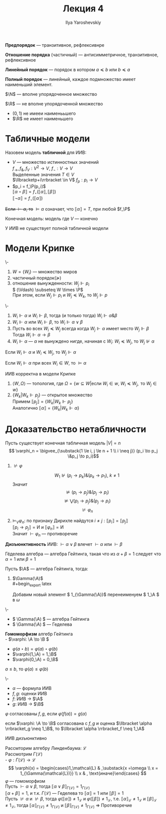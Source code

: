 #+LATEX_CLASS: general
#+TITLE: Лекция 4
#+AUTHOR: Ilya Yaroshevskiy

#+LATEX_HEADER: \usepackage{stmaryrd}

#+begin_export latex
\renewcommand{\P}{\mathcal{P}}
\newcommand{\A}{\mathcal{A}}
\newcommand{\L}{\mathcal{L}}
\newcommand{\B}{\mathcal{B}}
#+end_export


#+begin_definition org
*Предпорядок* --- транзитивное, рефлексивнре
#+end_definition
#+begin_definition org
*Отношение порядка* (частичный) --- антисимметричное, транзитивное, рефлексивное
#+end_definition
#+begin_definition org
*Линейный порядок* --- порядок в котором \( a \preceq b\) или \( b \preceq a\)
#+end_definition
#+begin_definition org
*Полный порядок* --- линейный, каждое подмножество имеет наименьший элемент. 
#+end_definition
#+begin_examp org
\(\N\) --- вполне упорядоченное множество
#+end_examp
#+begin_examp org
\(\R\) --- не вполне упорядоченной множество
- \((0, 1)\) не имееи наименььшего
- \(\R\) не имеет наименьшего
#+end_examp
* Табличные модели
#+begin_definition org
Назовем модель *табличной* для ИИВ:
- \(V\) --- множество истинностных значений \\
  \(f_\to,f_\&, f_V: V^2 \to V\), \(f_\neg: V \to V\) \\
  Выделенные значения \(T \in V\) \\
  \(\llbracketp+i\rrbracket \in V\) \(f_p : p_i \to V\)
- \(p_i = f_\P(p_i)\) \\
  \(\llbracket\alpha \star \beta\rrbracket = f_\star(\llbracket\alpha\rrbracket, \llbracket\beta\rrbracket)\) \\
  \(\llbracket\neg \alpha\rrbracket = f_\neg(\llbracket\alpha\rrbracket)\)
+Если \(\vdash \alpha\), то+ \(\vDash \alpha\) означает, что \(\llbracket\alpha\rrbracket = T\), при любой \(f_\P\)
#+end_definition
#+begin_definition org
Конечная модель: модель где \(V\) --- конечно
#+end_definition
#+begin_theorem org
У ИИВ не существует полной табличной модели
#+end_theorem
* Модели Крипке
#+begin_export latex
\begin{center}
\begin{tikzpicture}
\node at (0,0) (A) {\( P = NP? \)};
\node at (2, 2) (B) {все банки лопнут, RSA сломают!!!};
\node at (2, -2) (C) {RSA устоит};
\draw[->] (A) -- node[above] {\(+\)} (B);
\draw[->] (A) -- node[below] {\(-\)} (C);
\end{tikzpicture}
\end{center}
#+end_export
#+begin_defintion org
\-
1. \( W = \{W_i\}\) --- множество миров
2. частичный порядок(\(\succeq\))
3. отношение вынужденности: \(W_j \Vdash p_i\) \\
   \( (\Vdash)  \subseteq W \times \P\) \\
   При этом, если \( W_j \Vdash p_i \) и \( W_j \preceq W_k\), то \( W_j \Vdash p\)
#+end_defintion
#+begin_definition org
\-
1. \( W_i \Vdash \alpha\) и \( W_i \Vdash \beta\), тогда (и только тогда) \( W_i \Vdash \alpha \& \beta\) \\
2.  \( W_i \Vdash \alpha\) или \(W_i \Vdash \beta\), то \(W_i \Vdash \alpha \vee \beta\)
3. Пусть во всех \( W_i \preceq W_j\) всегда когда \(W_j \Vdash \alpha\) имеет место \(W_j \Vdash \beta\) \\
   Тогда \( W_i \Vdash \alpha \to \beta\)
4. \( W_i \Vdash \alpha\) --- \(\alpha\) не вынуждено нигде, начиная с \(W_i\):
   \(W_i \preceq W_j\), то \(W_j \not\Vdash \alpha\)
#+end_definition
#+begin_theorem org
Если \(W_i \Vdash \alpha\) и \( W_i \preceq W_j\), то \(W_j \Vdash \alpha\)
#+end_theorem
#+begin_definition org
Если \(W_i \Vdash \alpha\) при всех \( W_i \in W\), то \(\vDash \alpha\)
#+end_definition
#+begin_theorem org
ИИВ корректна в модели Крипке
#+end_theorem
#+begin_proof org
1. \(\langle W, \Omega \rangle\) --- топология, где \(\Omega = \{w \subseteq W | \text{если }W_i \in w,\ W_i \preceq W_j,\text{ то } W_j \in w\}\) \\
2. \( \{W_k | W_k \Vdash p_j\}\) --- открытое множество \\
   Примем \( \llbracket p_j \rrbracket = \{W_k | W_k \Vdash p_j\}\) \\
   Аналогично \( \llbracket \alpha \rrbracket = \{W_k | W_k \Vdash \alpha\}\)
#+end_proof
* Доказательство нетабличности
Пусть существует конечная табличная модель \( |V| = n\)
\[ \varphi_n =  \bigvee_{\substack{1 \le i, j \le n + 1 \\ i \neq j}} (p_i \to p_j \&p_j \to p_i)\]
1. \(\not\vdash\varphi\)
   #+begin_export latex
   \begin{center}
   \begin{tikzpicture}
   \node[anchor=west] at (0, 0) (A) {\(W_0\)};
   \node[anchor=west] at (1, 2) (B) {\(W_1\)};
   \node[anchor=west] at (1, 1) (C) {\(W_2\)};
   \node[anchor=west] at (1, 0) (D) {\(\vdots\)};
   \node[anchor=west] at (1, -1) (E) {\(W_{n + 1}\)};
   \draw[->] (A) -- (B);
   \draw[->] (A) -- (C);
   \draw[->] (A) -- (E);
   \node[anchor=west] at (2, 2) {\(p_1\)};
   \node[anchor=west] at (2, 1) {\(p_2\)};
   \node[anchor=west] at (2, -1) {\(p_{n + 1}\)};
   \end{tikzpicture}
   \end{center}
   #+end_export
   \[ W_1 \not\Vdash (p_i \to p_k)\&(p_k\to p_1),\ k\neq 1 \]
   Значит \[ \not\vDash (p_i\to p_j)\&(p_j\to p_i) \]
   \[ \not\vDash \bigvee (p_i\to p_j)\&(p_j\to p_i) \]
   \[ \not\vdash\varphi_n \]
2. \(\vDash_V \varphi_n\): по признаку Дирихле найдутся \(i\neq j:\llbracket p_i \rrbracket = \llbracket p_j \rrbracket\) \\
   \( \llbracket p_i \to p_j \rrbracket = \text{И}\) и \( \llbracket \varphi_n \rrbracket = \text{И}\) \\
   Значит \(\vdash \varphi_n\) --- противоречие
#+begin_definition org
*Дизъюнктивность* ИИВ: \( \vdash \alpha \vee \beta\) влечет \(\vdash \alpha\) или \(\vdash \beta\)
#+end_definition
#+begin_definition org
Гёделева алгебра --- алгебра Гейтинга, такая что из \(\alpha + \beta = 1\) следует что \(\alpha = 1\) или \(\beta = 1\) \\
#+end_definition
#+begin_definition org
Пусть \(\A\) --- алгебра Гейтинга, тогда:
1. \(\Gamma(\A)\) \\
   #+begin_export latex
   \begin{center}
   \begin{tikzpicture}
   \draw (-1, 0) circle[radius=0.5cm] node {\(\A\)};
   \draw (1, 0) circle[radius=0.5cm] node {\(\A\)};
   \node (0, 0) {\(\Rightarrow\)};
   \draw (-1, 0.5) circle[radius=1pt,fill=black] node[above] {\(1\)};
   \draw (1, 0.5) circle[radius=1pt,fill=black] node[above right] {\(\omega\)};
   \draw (1, 1.5) circle[radius=1pt,fill=black] node[above] {\(1\)};
   \draw (1, 1.5) -- (1, 0.5);
   \end{tikzpicture}
   \end{center}
   #+end_export

   Добавим новый элемент \( 1_{\Gamma(\A)}\) перенеименуем \( 1_\A \) в  \(\omega\)
#+end_definition
#+begin_theorem org
\-
- \( \Gamma(\A) \) --- алгебра Гейтинга
- \( \Gamma(\A) \) --- Геделева
#+end_theorem
#+begin_definition org
*Гомоморфизм* алгебр Гейтинга \\
- \(\varphi: \A \to \B \)
- \(\varphi(a \star b) = \varphi(a)\star\varphi(b)\)
- \(\varphi(1_\A) = 1_\B\)
- \(\varphi(0_\A) = 0_\B\)
#+end_definition
#+begin_theorem org
\( a \le b\), то \(\varphi(a) \le \varphi(b)\)
#+end_theorem
#+begin_definition org
\-
- \(\alpha\) --- формула ИИВ
- \(f, g \): оценки ИИВ
- \(f\): ИИВ \to \(\A\)
- \(g\): ИИВ \to \(\B\)
\(\varphi\) согласованы \(f, g\), если \(\varphi(f(\alpha)) = g(\alpha)\)
#+end_definition
#+begin_theorem org
если \(\varphi: \A \to \B\) согласована с \(f, g\) и оценка \(\llbracket \alpha \rrbracket_g \neq 1_\B\), то \(\llbracket \alpha \rrbracket_f \neq 1_\A\)
#+end_theorem
#+begin_theorem org
ИИВ дизъюнктивно
#+end_theorem
#+begin_proof org
Рассмторим алгебру Линденбаума: \(\mathcal{L}\) \\
Рассмотрим \(\Gamma(\mathcal{L})\) \\
- \(\varphi: \Gamma(\mathcal{L}) \to \mathcal{L}\)
\[ \varphi(x) = \begin{cases}1_\mathcal{L} & ,\substack{x =\omega \\ x = 1_{\Gamma(\mathcal{L})}} \\ x & , \text{иначе}\end{cases} \] 
\(\varphi\) --- гомоморфизм \\
Пусть \(\vdash \alpha \vee \beta\), тогда \(\llbracket \alpha \vee \beta \rrbracket_{\Gamma(\mathcal{L})} = 1_{\Gamma(\mathcal{L})}\) \\
\(\llbracket \alpha + \beta \rrbracket = 1\), и т.к. \(\Gamma(\mathcal{L})\) --- Геделева то \(\llbracket \alpha \rrbracket = 1\) или \(\llbracket \beta \rrbracket = 1\) \\
Пусть \(\not \vdash \alpha\) и \(\not \vdash \beta\), тогда \(\varphi(\llbracket \alpha \rrbracket) \neq 1_\mathcal{L}\) и \(\varphi(\llbracket \beta \rrbracket) \neq 1_\mathcal{L}\), т.е. \(\llbracket \alpha \rrbracket_\mathcal{L} \neq 1_\mathcal{L}\) и \(\llbracket \beta \rrbracket_\mathcal{L} \neq 1_\mathcal{L}\), тогда \(\llbracket \alpha \rrbracket_{\Gamma(\mathcal{L})} \neq 1_{\Gamma(\mathcal{L})}\) и \(\llbracket \beta \rrbracket_{\Gamma(\mathcal{L})} \neq 1_{\Gamma(\mathcal{L})}\) \Rightarrow Противоречие
#+end_proof
